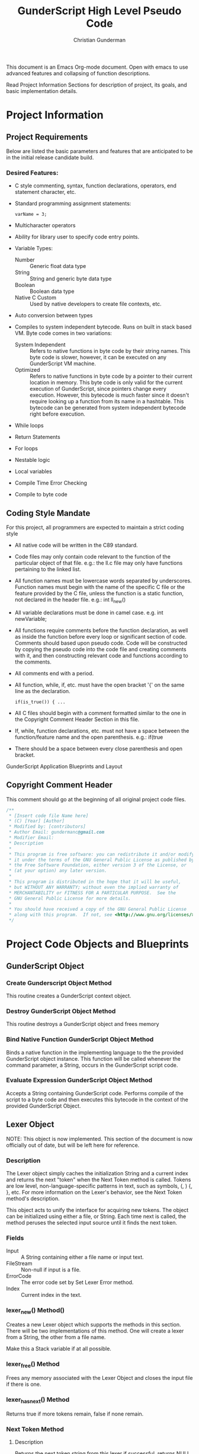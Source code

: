 #+TITLE: GunderScript High Level Pseudo Code
#+AUTHOR: Christian Gunderman

This document is an Emacs Org-mode document. Open with emacs to use advanced
features and collapsing of function descriptions.

Read Project Information Sections for description of project, its goals, and
basic implementation details.

* Project Information
** Project Requirements
   Below are listed the basic parameters and features that are anticipated to be in
   the initial release candidate build.

*** Desired Features:
   - C style commenting, syntax, function declarations, operators, end statement
     character, etc.

   - Standard programming assignment statements:
     : varName = 3;

   - Multicharacter operators

   - Ability for library user to specify code entry points.

   - Variable Types:
     + Number :: Generic float data type
     + String :: String and generic byte data type
     + Boolean :: Boolean data type
     + Native C Custom :: Used by native developers to create file contexts, etc.
   - Auto conversion between types
   - Compiles to system independent bytecode. Runs on built in stack based VM.
     Byte code comes in two variations:
     + System Independent :: Refers to native functions in byte code by their
	  string names. This byte code is slower, however, it can be executed on
	  any GunderScript VM machine.
     + Optimized :: Refers to native functions in byte code by a pointer to their
		    current location in memory. This byte code is only valid for
		    the current execution of GunderScript, since pointers change
		    every execution. However, this bytecode is much faster since
		    it doesn't require looking up a function from its name in a
		    hashtable. This bytecode can be generated from system
		    independent bytecode right before execution.
   - While loops
   - Return Statements
   - For loops
   - Nestable logic
   - Local variables
   - Compile Time Error Checking
   - Compile to byte code
** Coding Style Mandate
   For this project, all programmers are expected to maintain a strict coding style

   - All native code will be written in the C89 standard.

   - Code files may only contain code relevant to the function of the particular
     object of that file. e.g.: the ll.c file may only have functions pertaining 
     to the linked list.

   - All function names must be lowercase words separated by underscores. Function
     names must begin with the name of the specific C file or the feature provided
     by the C file, unless the function is a static function, not declared in the
     header file. e.g.: int ll_new()

   - All variable declarations must be done in camel case. e.g. int newVariable;

   - All functions require comments before the function declaration, as well as
     inside the function before every loop or significant section of code. 
     Comments should based upon pseudo code. Code will be constructed by copying 
     the pseudo code into the code file and creating comments with it, and then
     constructing relevant code and functions according to the comments.

   - All comments end with a period.

   - All function, while, if, etc. must have the open bracket '{' on the same line
     as the declaration. 
     : if(is_true()) { ...

   - All C files should begin with a comment formatted similar to the one in 
     the Copyright Comment Header Section in this file.

   - If, while, function declarations, etc. must not have a space between the 
     function/feature name and the open parenthesis. e.g.: if(true

   - There should be a space between every close parenthesis and open bracket.



GunderScript Application Blueprints and Layout
** Copyright Comment Header
   This comment should go at the beginning of all original project code files.
   #+BEGIN_SRC C
   /**
    * [Insert code file Name here]
    * (C) [Year] [Author]
    * Modified by: [contributors]
    * Author Email: gundermanc@gmail.com
    * Modifier Email:
    * Description
    *
    * This program is free software: you can redistribute it and/or modify
    * it under the terms of the GNU General Public License as published by
    * the Free Software Foundation, either version 3 of the License, or
    * (at your option) any later version.
    *
    * This program is distributed in the hope that it will be useful,
    * but WITHOUT ANY WARRANTY; without even the implied warranty of
    * MERCHANTABILITY or FITNESS FOR A PARTICULAR PURPOSE.  See the
    * GNU General Public License for more details.
    *
    * You should have received a copy of the GNU General Public License
    * along with this program.  If not, see <http://www.gnu.org/licenses/>.
    */
#+END_SRC
* Project Code Objects and Blueprints
** GunderScript Object
*** Create Gunderscript Object Method
  This routine creates a GunderScript context object.

*** Destroy GunderScript Object Method
 This routine destroys a GunderScript object and frees memory

*** Bind Native Function GunderScript Object Method
  Binds a native function in the implementing language to the the provided
  GunderScript object instance. This function will be called whenever the
  command parameter, a String, occurs in the GunderScript script code.

*** Evaluate Expression GunderScript Object Method
  Accepts a String containing GunderScript code. Performs compile of the script to
  a byte code and then executes this bytecode in the context of the provided
  GunderScript Object.

** Lexer Object
NOTE: This object is now implemented. This section of the document is now
officially out of date, but will be left here for reference.
*** Description
    The Lexer object simply caches the initialization String and a current index
    and returns the next "token" when the Next Token method is called. Tokens
    are low level, non-language-specific patterns in text, such as symbols, (, )
    {, }, etc. For more information on the Lexer's behavior, see
    the Next Token method's description.

    This object acts to unify the interface for acquiring new tokens. The object
    can be initialized using either a file, or String. Each time next is called,
    the method peruses the selected input source until it finds the next token.
*** Fields
    - Input :: A String containing either a file name or input text.
    - FileStream :: Non-null if input is a file.
    - ErrorCode :: The error code set by Set Lexer Error method.
    - Index :: Current index in the text.
*** lexer_new() Method()
    Creates a new Lexer object which supports the methods in this section.
    There will be two implementations of this method. One will create a lexer
    from a String, the other from a file name.

    Make this a Stack variable if at all possible.
*** lexer_free() Method
    Frees any memory associated with the Lexer Object and closes the input
    file if there is one.
*** lexer_has_next() Method
    Returns true if more tokens remain, false if none remain.
*** Next Token Method
**** Description
     Returns the next token string from this lexer if successful, returns NULL
     if error occurs. Calls Set Lexer Error Method and sets the last error value
     to UNTERMINATED_STRING if unmatched quotes occur.

     Passes line number of current Token out too somehow. Implementation specific

     Tokens are Strings made from
     the object's initialization String, split up into the following things:
     - String :: Each block of text surrounded by quotes is considered to be a
		String.
     - Operators :: Each +,-,/,*,% +=, -=, *=, /=, %=, ==, <=, >=, ==, <, >,
		   /*, */, //, /n (newline), !=
     - Symbols :: Each (, ), , {, }, [, ], ;
     - Keywords/Variables :: Each word is treated as a token.
**** Pseudo Code
     ... see actual code
*** Current Token Method
**** Description
     Returns the last token output by the next token method.
*** Current Token Method
    Returns the last Token returned by the Next Token method.
*** Set Lexer Error Method
    Sets the last error that occurred in this Lexer. This method will probably
    be private. The following error codes
    are supported, and should be placed in an enum:
    - UNTERMINATED_STRING :: There is a String with unmatched end quotes.
    - UNTERMINATED_COMMENT :: There is a comment that has not been terminated.
    - SUCCESS :: No errors have occurred.
*** Get Current Line Number
**** Description
     Gets the line number of the current tokens.
*** Get Lexer Error Method
    Gets the last error that occurred in this lexer object. Use this method if
    Next Token Method returns NULL. This method should return one of the values
    listed in the Set Lexer Error Method Description.
*** Token Type
**** Description
     Returns the Type of the token.

     Token can be one of the following types:
     - String Literal :: Anything enclosed in quotes.
     - Keyword or Variable :: Any value that isn't surrounded by quotes, starts
	  with A-Z, lowercase or capital, and does not contain symbols.
     - Symbol :: (, ), {, }, etc.
     - Operator :: +, -, /, !, %, etc.
** Parser Object
*** Description
    The Parser will follow a recursive parsing model, with separate parsers for
    each set of Token types. Each subparser looks at the current token. If the
    current token is related, for example, if the Function Declaration Parser
    is run and it finds the currentToken to be "function" then it knows that it
    it is its turn to handle tokens. Function Declaration Parser then advances
    the token iterator until it reaches the end of the code structure that it
    handles. In Function Declaration Parser, for example, the parser starts when
    it sees "function" and then handles the function declaration, and returns
    when it encounters a "}".
*** Parse Set Error Method
    Accepts 2 params, line number, and error code from error enum.
    Will probably be a private method.
    Sets the last error encountered by the parser. This is used for debugging
    scripts, and can be set to any of the following values:
    - UNTERMINATED_COMMENT :: Signifies that a comment in the script did not
	 end before the end of the file.
    - UNEXPECTED_TYPE_IN_ASSIGNMENT :: Set if a programmer uses a symbol or
	 keyword in an assignment statement.
    - EXPECTED_METHOD_NAME :: Set if a function declaration is improper, or does
	 not contain a name for the function.
    - EXPECTED_OPEN_PARENTH :: Set if an open parenthesis was expected, but was
	 missing.
    - EXPECTED_CLOSE_PARENTH :: Set if a close parenthesis was expected, but was
	 missing.
    - EXPECTED_PARAM_NAME :: Set if a function parameter name was expected, but
	 was missing.
    - EXPECTED_ARG_DELIM :: Returned if a comma was expected, but was missing.
    - EXPECTED_END_STATEMENT :: Returned if a semicolon was expected, but an
	 unexpected token was found instead.
    - END_OF_FILE :: Unexpected end of file.
    - SUCCESS :: No error has occurred.
*** Parse Get Error Method
    Gets the last error encountered by the parser while parsing the script file.
    Outputs the error and the line number on which it happened.

    The possible error codes are listed in the Parse Set Error Method Section.
*** Parse Empty Lines Method
**** Description
     Skips '\n' tokens to get to the real "meat" in the tokens. \n characters
     are only left in allow for single line C style comments.
**** Pseudo Code
     While current token is '\n'
       advance token iterator.
     EndWhile

*** Parse Comments Method
**** Description
     Second highest priority subparser. Parse comments is responsible for
     skipping across all comments it encounters.
**** Pseudo Code

     // handle multiline C style comments
     If current token is "/*" Then
       While current token is not */" and tokens remain
         advance current token variable
       EndWhile
       If no more tokens and current token is not "*/" Then

         // error in code
         return false and call Parser Set Error to UNTERMINATED_COMMENT
       EndIf
       return true
     Else
       // handle single line C++ style comments
       If current token is "//" Then
         While current token is not "\n"
           advance current token variable until "\n" or no more tokens left
         EndWhile
         return true
       EndIf
     EndIf
*** Parse Method
**** Description
     Over arching parse method, this method runs all sub subparsers
     and they individually get to decide whether or not they are going to
     perform an action upon the current token.

     Each sub-parser is of the basic form:
     boolean subparser(lexerInstance, error)

     The sub parser should automatically handle ONE instance of whatever
     it is supposed to if the current token is related. For example, the
     Comments parser looks for a begin comment symbol. If it finds one,
     it advances the token iterator until it reaches an end comment symbol,
     or it runs out of tokens. If this happens, it sets error to a proper
     parse error value. If no error occurs, it sets error to SUCCESS. Error
     MUST be set EVERY TIME.

     Sub parser should return true if it does something useful so that the
     Parse Method knows to loop again. If it doesn't do anything useful,
     it returns false and the Parse Method tries the next possible option.

**** Pseudo Code
     // lexer is an instance of the iterable lexer
     // error is an output value of each subparser
     While tokens remain
       If ParseEmptyLines(lexer, error) == true Then
         If error != SUCCESS Then
	   // handle error
	 EndIf
       ElseIf ParseComments(lexer, error) == true Then
         If error != SUCCESS Then
	   // handle error
	 EndIf
       ElseIf
         ...
       Else
         // error, unknown expression
       EndIf
     EndWhile
*** Parse Straight Code Method
**** Description
     Parses lines of code with only function calls and variable assignments.
     Since this method only checks to see if a token is a keyword before
     treating it like a variable or function call, it should be run last.

     This method has the following responsibilities:
     - Assignment Statements :: Handles the assignment of values to variables.
	  Variable declarations will be handled in the Parse Method Declaration
	  sub parser Method.
     - Function Calls :: Any function call, math, etc.

**** Pseudo Code
     If token is not an operator, keyword, or symbol Then
       store token in variable
       get next token
       if next token is "=" then
         if next next token is not an operator, keyword, or symbol then
	   write assign next next token to variable next token to bytecode
	 else
	   Set Error Method UNEXPECTED_TYPE_IN_ASSIGNMENT
	   return false;
	 endif
      else if next token is "(" then
        ...do function call

      endif
*** Parse Method Declaration Method
**** Description
     Parses code in a script file that declares a method.

     NOTE: The pseudo code is general outline that details how I want to procede
     but I intend to split this method into several private helper methods in
     actual implementation to manage complexity.

     Responsible for:
     - Method Declaration :: Parses method input and output header.
     - Variable Declaration :: After declaring the method, this method is
	  responsible for reading all variable declarations and creating byte
	  code to allocate memory for them in the stack frame for each new
	  instance of this method.
     - Method Parsing :: Dispatches sub parsers, recursively, if neccessary
			 to parse all the method calls and logic witin the
			 method.
     - Return Statements :: This method should implement a sub parser that
	  looks for a return statement, and then pops this frame off the
	  stack.
**** Pseudo Code

     // tell calling function if we're doing something important
     If currentToken is not "function"
       return false;
     EndIf

     // take care of function keywords
     While currentToken is a function related keyword
       // add these attributes to new frame byte code
       // command some how
       currentToken = nextToken()
     EndWhile

     // get function name
     If Lexer.tokenType(currentToken) is keyword or variable Then
       // This is the function name, do something with it

     Else
       error = EXPECTED_METHOD_NAME // an error occurred
       return true  // this method tried to be useful :'(
     EndIf

     // advance token iterator
     currentToken = nextToken()

     // record arguments
     // TODO: Simplify these statements
     // TODO: add stop condition for missing close parenth
     // so we don't iterate to end of document
     If currentToken == "(" Then
       While currentToken != ")"
         If there are no more tokens Then
	   error = EXPECTED_CLOSE_PARENTH
	   return true; // tried, but error
	 EndIf

	 // store current token temporarily
         currentVar = currentToken
	 // advance to next token, should be comma
	 currentToken = nextToken()

	 // check that input is proper type
	 If Lexer.tokenType(currentVar) is Keyword or Variable Then
	   // declare function input variable parameter in bytecode
	 Else
	   error = EXPECTED_PARAM_NAME
	   return true // attempted
	 EndIf

	 // check for close parenthesis
	 If currentToken == ")" Then
	   break loop
	 EndIf

	 // check next token is a delimiter
	 If currentToken != "," Then
	   error = EXPECTED_ARG_DELIM
	   return true
	 EndIf
       EndWhile

       // Parse variable declarations
       // TODO: Check if iterator increment is necessary here
       If currentToken == "{" Then
         While more tokens remain and currentToken != "}"
	   If ParseEmptyLines(lexer, error) == true Then
	     If error != SUCCESS Then
	       // handle error
	     EndIf
	   ElseIf ParseComments(lexer, error) == true Then
             If error != SUCCESS Then
	       // handle error
	     EndIf
	   ElseIf ParseVariableDeclarations(lexer, error) == true Then
             If error != SUCCESS Then
	       // handle error
	     EndIf
	   ElseIf
	     ...parse valid code
	   EndIf
	 EndWhile
       EndIf
     Else
       error = EXPECTED_OPEN_PARENTH
       return true // method tried and failed
     EndIf

     
     


     // lexer is an instance of the iterable lexer
     // error is an output value of each subparser
     While tokens remain




       // -------------------------------------------
       If ParseEmptyLines(lexer, error) == true Then
         If error != SUCCESS Then
	   // handle error
	 EndIf
       ElseIf ParseComments(lexer, error) == true Then
         If error != SUCCESS Then
	   // handle error
	 EndIf
       ElseIf
         ...
       Else
         // error, unknown expression
       EndIf
     EndWhile
*** Parse Variable Declaration
**** Description
     This method handles the declaration of variables, usually in functions or
     other code blocks that are executed on a new stack frame.
**** Pseudo Code

     While currentToken is "var"
       advance currentToken iterator
       If currentToken is not in variables hashtable Then
         add currentToken to bytecode as var declaration...
	 add currentToken to variables hashtable as key, \
	   with the variable's index in the frame as the value
       EndIf

       // advance to next token
       If tokensRemain Then
         advance currentToken iterator
       Else
         Parser.setError END_OF_FILE
       EndIf

       // handle no semicolon case
       If currentToken is not ";" then

         // expected an end statement, but got invalid token
         Parser.setError EXPECTED_END_STATEMENT
       EndIf
     EndWhile
     
** Virtual Machine Object
*** Description
    GunderScript Virtual Machine is a stack base byte code executing VM that
    is constructed of multiple stacks:

    - Frame Stack :: A stack of variable length frames that store the state of the
		     current logical block. Every time a function is called, or a
		     block is entered (control enters code between curly braces),
		     a new frame is pushed to stack. This frame contains a return
		     address for the current block or function, a variable that
		     distinguishes between local blocks (if, else, while, etc.)
		     and function calls, and a variable size buffer for the
		     function parameters and variables. Each frame also contains
		     an index for the height of the Nesting Stack upon push. This
		     this value is used to clear a function's left over function
		     call results when execution of the function has completed.

    - Nesting Stack :: A stack capable of holding blocks of bytes of different sizes.
		       This stack is where all computations occur. The compiler takes
		       care of all type handling ahead of time. Only basic error
		       checking occurs for operations in this stack. This stack is
		       on the Frame stack.

    The basic intention for the VM is to simplify the overall implementation of
    the programming language by having a unified byte code that can be compiled to.
    In this interest, the byte code will have muliple variations.
    - System Independent :: This byte code refers to functions in native function
	 calls by their String names. This strategy is less efficient, because the
	 function address then has to be looked up in a hash table, however, it is 
	 system independent.
    - Function Call Optimized :: This optimization is a run time optimization that
	 runs before code execution and replaces all function calls using CALL_STR_N
	 with CALL_PTR_N, replacing the String names to functions with their function
	 pointers from the hashtable in the Gunderscript instance.
    - Condensation Optimization :: This MAY be implemented in future versions. At the
	 moment, GunderScript depends highly on unneccessary stack operations to
	 simplify the instruction set. This optimization makes use of an extended
	 instruction set that combines multiple operations into one instruction.
*** Byte Code Specification
    Below is the entire byte code specification indended for the first milestone
    release of GunderScript. The all caps name is the enum value that will be used
    to refer to this instruction. The values in brackets after the instruction are
    the "arguments" to the instruction and are implemented by entering them in the
    remaining bytes after the instruction. The number after the colon in the brackets
    represents the number of the bytes for the specific instruction.
   - STK_VAR_PUSH [index:2] [addr:2] :: pushes a variable read from a specified Frame Stack index,
	and memory address index to the current Byte Code stack.
   - STK_VAR_STOR [index:2] [addr:2] :: pops a variable from the top of the stack and stores it in the
		specified Frame Stack index, addr, in the stack frame specified with index.
   - STKFRM_PUSH [slot varMemory] :: Pushes a new stack frame to the stack with
	specified number of variable slots.
   - STKFRM_POP :: Pops a stack from from the stack.
   - STK_ADD :: Pops previous two values from stack. Adds them and pushes back.
   - STK_CONCAT :: Pops previous two strings from stack, concats them and pushes back.
   - STK_SUB :: Subtracts previous two values on the stack, pops them and pushes result.
   - STK_MUL :: Multiplies previous two values on the stack and pushes result.
   - STK_DIV :: Divides previous two values on the stack and pushes result.
   - STK_MOD :: Performs modulus operation on previous two values and pushes result.
   - STK_LT :: Performs less than comparison on previous two values, pops them and pushes result.
   - STK_GT :: Performs greater than comparision on previous two values on stack
   - STK_LTE :: Performs less than or equal to comparision of previous two values.
   - STK_GTE :: Performs greater than or equal to comparison operation.
   - GOTO [address:4] :: Moves control to the specified byte, where index is a 32 bit 0 based index
	representing a position in the bytecode buffer array.
   - STK_BOOL_PUSH [truefalse:1] :: Pushes a new boolean value to the stack. If truefalse is 1,
	new stack value is true. If truefalse is 0, new stack value is false.
   - STK_NUM_PUSH [number:8] :: Pushes a new number value to the stack. number is the
	8 bits after the STK_NUM_PUSH instruction and should be a double value.
   - STK_EQUALS :: Compares the previous two values on the stack to see if they are
		   equal by popping them off. If they are equal, true is pushed onto the
		   stack. If not, false is pushed onto the stack.
   - VM_EXIT :: Quick and dirty exit command. Terminates virtual machine. Not
		compiled from GunderScript code, but might be implemented to
		facilitate embedding of data within bytecode. This is a big
		maybe at the moment, since it causes more problems than it solves.
   - STK_STR_PUSH [strlen:2] [string:...] :: Pushes a new string to the stack.
	strlen is the length of the string, encoded as an unsigned 2 byte short.
	string is the string to push and must be strlen chars long.
   - CALL_STR_N [args:1] :: Calls the native method who's name is specified in the String
	at the top of the stack. args is the number of stack items beneath the
	function name string at the top of the stack to treat as arguments to this function
	call.
   - CALL_PTR_N [args:1] :: Calls the native method who's pointer is the value at the top
	of the stack. args is the number of additional stack items to treat as arguments.
   - CALL_B [numargs] [addr] :: Calls a method in the byte code. When this instruction
	is encountered, a new stack frame is pushed to the frame stack.
   - STK_NOT :: Inverts the boolean at the top of the stack and repushes it.
   - COND_GOTO :: Transfers control to the specified byte when the top
		  boolean on the stack is true.
   - STK_NOT_EQUALS :: Pushes true if the previous item on the stack is not equal
		   to the current item. Pops both items.
   - STK_CLR :: Clears this stack frame's execution stack. This instruction is used
		at the end of each "line" of code to clear opcodes that are no
		longer neccessary.
   - STKFRM_POP [prevdownstack:1] :: Pops the top item from this stack frame's execution stack.
	If prevdownstack byte is 1, the next item down on the stack is then saved, and
	placed on the stack of the next stack frame after this frame has been popped. If
	prevdownstack is 0, no value is returned for this block close.

*** Create VM Object Method
   Creates a new Virtual Machine Instance variable and returns it if successful,
   and error if not successful.

*** Destroy VM Object Method
   Destroys the specfied VM Object.
*** Execute Byte Code Method
**** Description
     Interprets the provided bytecode. Constructed of a long switch case that
     evaluates each of the possible values of the byte code specification.
     Operations are then performed upon either the Frame Stack, or the
     smaller stack, resident inside the top-most frame.

*** Frame Stack Object
**** Description
     The frame stack is a data structure that stores the state of the current
     logical block. Each time a function call is made, or a logical block is
     entered (if, while, else, for, etc.) a new frame is pushed to the frame
     stack. Each frame contains a frame header that is
**** Architecture
     Frame Stack Object:
     A struct containing:
     - Buffer :: A preallocated buffer that contains the "stack," actually
		 a stack and embedded substack in each frame.
     - numFrames :: Number of frames in the stack.
     - topFrameHeaderAddr :: address of the top of the frame.
     - freeSpaceAddr :: address at the VERY top of the stack.

     Frame Header:
     A struct containing:
     - Return Address :: address in bytecode where control should jump upon
			 frame pop.
     - Variable Count :: Number of bytes after the struct that are arguments
			 or variables.
     - Top Address :: The address of the top of the stack.
     - Substack Depth :: The number of bytes above the Frame Header that
	  are being used for byte code operations.

     ...Followed by Variable Count nuumber of bytes for variable storage.
     ...and then followed by the byte code stack.

     Illustrated in the diagram below:
     FrameStack {


       // Begin Frame 2 /////////////////////////////////////
       SubStack {
         // variable number of stack items in bytes
       }
       VariableBytes {
         // variable number of bytes used to store variables
       }
       Frame {
         Header {
	   returnAddr
	   varCount
	   topAddr
	   subStackDepth
         }
       }
       // End Frame 2 ///////////////////////////////////////


       // Begin Frame 1 /////////////////////////////////////
       SubStack {
         // variable number of stack items in bytes
       }
       VariableBytes {
         // variable number of bytes used to store variables
       }
       Frame {
         Header {
	   returnAddr
	   varCount
	   topAddr
	   subStackDepth
         }
       }
       // End Frame 1 ////////////////////////////////////////
     }

**** framestack_new() method
     Creates a new framestack object, accepting parameters to specify the number
     of bytes that the Stack should be initialized to. This stack is going to be
     preallocated and will not be expandable.
**** framestack_free() method
     Frees a framestack.
**** framestack_push() method
***** Description
      Pushes a new Stack frame to the frame stack, using bytes preallocated on the
      stack. This method should use NO dynamic allocation.

      TODO: The current architecture requires iteration through all nested logical
      blocks each time a deeply nested block is called for with framestack_var_addr().
      Evaluate changing this to constant time look up. The advantage of the current
      setup is that there is only one stack memory value that has to be allocated.
***** Pseudo Code
      Function framestack_push(FrameStack fs, ReturnAddress addr, size_t varBytes)
        Get frame pointer, frame, by getting address of top of 
	  stack + sizeof(FrameHeader) + varBytes;
	Assign f's topStackAddress to frame.
	Get variables pointer by getting topStackAddress - sizeof(FrameHeader)
      EndFunction
**** framestack_var_addr() method
***** Description
      Gets the address of a variable of a frame on the stack. It is the
      responsiblity of the caller to NOT overwrite other variables and to do
      size checks when writing to this pointer.
***** Pseudo Code
      Function framestack_var_addr(int stackDepth, int arg)
        For each FrameHeader
          Move forward sizeof(FrameHeader) + current frame's number of bytes
            until reached desired stack frame depth.
        EndFor

        return ptr at i;
      EndFunction
**** framestack_pop() method
***** Description
      Pops a frame from the frame stack.

**** framestack_return_addr() method
***** Description
      Gets the return address that control should jump to when this frame is
      popped.
***** Pseudo Code
      Function framestack_return_addr(FrameStack fs)
        Get FrameHeader struct at top of stack
	return frameHeader's returnAddr
      EndFunction
*** Nesting Stack Object
**** Description
     The logic and nested function call stack for the VM. This stack is used to hold
     all operators and data used in a single line of code. Items are pushed or popped
     from the stack as neccessary to perform recursive, nested operations, and then
     cleared at the end of the line of code.

     All frames share the same nesting stack and are expected to clear their unused
     tokens at the end of their execution.
*** Stack Frame Object
**** Description
    Defines a frame on the stack. A frame is an individual execution state that
    represents an individual block of code. Each time a new block is pushed to
    the stack, such as, when a function is called, a loop is executed, or an if
    statement is evaluated, this frame is used to contain all private variables
    for the block.

**** Architecture
    The Stack Frame Contains the following fields:
    - Byte Code Stack :: A stack used for evaluating the current byte code
	 operations. For more info, see the VM description.
    - Local Variable Memory :: Memory for the storage of local variables. This
	 memory size should be calculated at compile time and should auto alloc
	 enough space for all of the variables of the block, as well as the
	 arguments.
**** Pseudo Code
    The stack frame object supports the following methods:

***** Create Frame Method
     Returns a new stack frame, initializes the Byte code stack inside the frame
     and allocates enough space in the Local Variable memory for the arguments
     and all declared local variables. Sets memory to null, unless a value is
     provided.

***** Destroy Frame Method
     Releases resources associated with the frame.
***** Push to Stack Method
     Pushes a new byte, or series of bytes to the Byte Code Stack.

***** Pop from Stack Method
     Pops off the last byte pushed to the frame's Byte Code Stack.

***** Get Variable Address Method
     Returns the memory address of a VM variable, contained this frame at the
     provided memory address. This memory can be read or written to.
